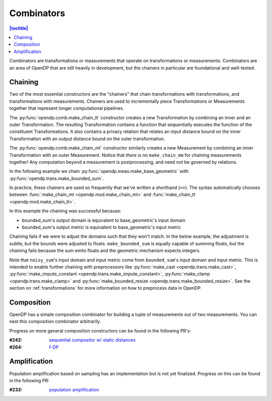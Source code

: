 Combinators
===========

.. contents:: |toctitle|
    :local:

Combinators are transformations or measurements that operate on transformations or measurements.
Combinators are an area of OpenDP that are still heavily in development,
but the chainers in particular are foundational and well-tested.

.. _chaining:

Chaining
--------

Two of the most essential constructors are the "chainers" that chain transformations with transformations, and transformations with measurements.
Chainers are used to incrementally piece Transformations or Measurements together that represent longer computational pipelines.

The :py:func:`opendp.comb.make_chain_tt` constructor creates a new Transformation by combining an inner and an outer Transformation.
The resulting Transformation contains a function that sequentially executes the function of the constituent Transformations.
It also contains a privacy relation that relates an input distance bound on the inner Transformation with an output distance bound on the outer transformation.

The :py:func:`opendp.comb.make_chain_mt` constructor similarly creates a new Measurement by combining an inner Transformation with an outer Measurement.
Notice that `there is no` ``make_chain_mm`` for chaining measurements together!
Any computation beyond a measurement is postprocessing, and need not be governed by relations.

In the following example we chain :py:func:`opendp.meas.make_base_geometric` with :py:func:`opendp.trans.make_bounded_sum`.

.. doctest::

    >>> from opendp.trans import make_bounded_sum
    >>> from opendp.meas import make_base_geometric
    >>> from opendp.comb import make_chain_mt
    ...
    >>> # call a constructor to produce a transformation
    >>> bounded_sum = make_bounded_sum(bounds=(0, 1))
    >>> # call a constructor to produce a measurement
    >>> base_geometric = make_base_geometric(scale=1.0)
    >>> noisy_sum = make_chain_mt(base_geometric, bounded_sum)
    ...
    >>> # investigate the privacy relation
    >>> symmetric_distance = 1
    >>> epsilon = 1.0
    >>> assert noisy_sum.check(d_in=symmetric_distance, d_out=epsilon)
    ...
    >>> # invoke the chained measurement's function
    >>> dataset = [0, 0, 1, 1, 0, 1, 1, 1]
    >>> release = noisy_sum(dataset)


In practice, these chainers are used so frequently that we've written a shorthand (``>>``).
The syntax automatically chooses between :func:`make_chain_mt <opendp.mod.make_chain_mt>` and :func:`make_chain_tt <opendp.mod.make_chain_tt>`.

.. doctest::

    >>> noisy_sum = bounded_sum >> base_geometric

In this example the chaining was successful because:

* bounded_sum's output domain is equivalent to base_geometric's input domain
* bounded_sum's output metric is equivalent to base_geometric's input metric

Chaining fails if we were to adjust the domains such that they won't match.
In the below example, the adjustment is subtle, but the bounds were adjusted to floats.
``make_bounded_sum`` is equally capable of summing floats,
but the chaining fails because the sum emits floats and the geometric mechanism expects integers.

.. doctest::

    >>> from opendp.mod import OpenDPException
    >>> try:
    ...     make_bounded_sum(bounds=(0., 1.)) >> base_geometric
    ... except OpenDPException as err:
    ...     print(err.message[:-1])
    Intermediate domains don't match.
        The structure of the intermediate domains are the same, but the types or parameters differ.
        shared_domain: AllDomain()

Note that ``noisy_sum``'s input domain and input metric come from ``bounded_sum``'s input domain and input metric.
This is intended to enable further chaining with preprocessors like :py:func:`make_cast <opendp.trans.make_cast>`, :py:func:`make_impute_constant <opendp.trans.make_impute_constant>`, :py:func:`make_clamp <opendp.trans.make_clamp>` and :py:func:`make_bounded_resize <opendp.trans.make_bounded_resize>`.
See the section on :ref:`transformations` for more information on how to preprocess data in OpenDP.

Composition
-----------

OpenDP has a simple composition combinator for building a tuple of measurements out of two measurements.
You can nest this composition combinator arbitrarily.

.. doctest::

    >>> from opendp.comb import make_basic_composition
    >>> noisy_sum_pair = make_basic_composition(noisy_sum, noisy_sum)


Progress on more general composition constructors can be found in the following PR's:

:#242: `sequential compositor w/ static distances <https://github.com/opendp/opendp/pull/242>`_
:#264: `f-DP <https://github.com/opendp/opendp/pull/264>`_

Amplification
-------------

Population amplification based on sampling has an implementation but is not yet finalized.
Progress on this can be found in the following PR:

:#233: `population amplification <https://github.com/opendp/opendp/pull/233>`_
